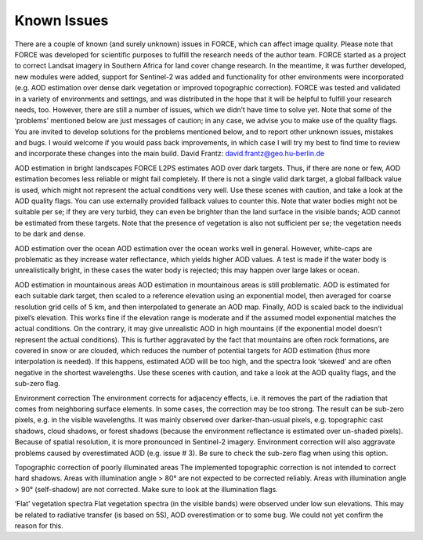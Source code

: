 Known Issues
============

There are a couple of known (and surely unknown) issues in FORCE, which can affect image quality. Please note that FORCE was developed for scientific purposes to fulfill the research needs of the author team. FORCE started as a project to correct Landsat imagery in Southern Africa for land cover change research. In the meantime, it was further developed, new modules were added, support for Sentinel-2 was added and functionality for other environments were incorporated (e.g. AOD estimation over dense dark vegetation or improved topographic correction). FORCE was tested and validated in a variety of environments and settings, and was distributed in the hope that it will be helpful to fulfill your research needs, too. However, there are still a number of issues, which we didn’t have time to solve yet. Note that some of the ‘problems’ mentioned below are just messages of caution; in any case, we advise you to make use of the quality flags. You are invited to develop solutions for the problems mentioned below, and to report other unknown issues, mistakes and bugs. I would welcome if you would pass back improvements, in which case I will try my best to find time to review and incorporate these changes into the main build. 
David Frantz: david.frantz@geo.hu-berlin.de 
 
AOD estimation in bright landscapes 
FORCE L2PS estimates AOD over dark targets. Thus, if there are none or few, AOD estimation becomes less reliable or might fail completely. If there is not a single valid dark target, a global fallback value is used, which might not represent the actual conditions very well. Use these scenes with caution, and take a look at the AOD quality flags. 
You can use externally provided fallback values to counter this. 
Note that water bodies might not be suitable per se; if they are very turbid, they can even be brighter than the land surface in the visible bands; AOD cannot be estimated from these targets. 
Note that the presence of vegetation is also not sufficient per se; the vegetation needs to be dark and dense. 
 
AOD estimation over the ocean 
AOD estimation over the ocean works well in general. However, white-caps are problematic as they increase water reflectance, which yields higher AOD values. A test is made if the water body is unrealistically bright, in these cases the water body is rejected; this may happen over large lakes or ocean. 
 
AOD estimation in mountainous areas 
AOD estimation in mountainous areas is still problematic. AOD is estimated for each suitable dark target, then scaled to a reference elevation using an exponential model, then averaged for coarse resolution grid cells of 5 km, and then interpolated to generate an AOD map. Finally, AOD is scaled back to the individual pixel’s elevation. This works fine if the elevation range is moderate and if the assumed model exponential matches the actual conditions. On the contrary, it may give unrealistic AOD in high mountains (if the exponential model doesn’t represent the actual conditions). This is further aggravated by the fact that mountains are often rock formations, are covered in snow or are clouded, which reduces the number of potential targets for AOD estimation (thus more interpolation is needed). If this happens, estimated AOD will be too high, and the spectra look ‘skewed’ and are often negative in the shortest wavelengths. Use these scenes with caution, and take a look at the AOD quality flags, and the sub-zero flag. 
 
Environment correction 
The environment corrects for adjacency effects, i.e. it removes the part of the radiation that comes from neighboring surface elements. In some cases, the correction may be too strong. The result can be sub-zero pixels, e.g. in the visible wavelengths. It was mainly observed over darker-than-usual pixels, e.g. topographic cast shadows, cloud shadows, or forest shadows (because the environment reflectance is estimated over un-shaded pixels). Because of spatial resolution, it is more pronounced in Sentinel-2 imagery. Environment correction will also aggravate problems caused by overestimated AOD (e.g. issue # 3). Be sure to check the sub-zero flag when using this option. 
 
Topographic correction of poorly illuminated areas 
The implemented topographic correction is not intended to correct hard shadows. Areas with illumination angle > 80° are not expected to be corrected reliably. Areas with illumination angle > 90° (self-shadow) are not corrected. Make sure to look at the illumination flags. 
 
‘Flat’ vegetation spectra 
Flat vegetation spectra (in the visible bands) were observed under low sun elevations. This may be related to radiative transfer (is based on 5S), AOD overestimation or to some bug. We could not yet confirm the reason for this. 

